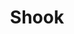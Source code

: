 #+TITLE: Shook
#+Artist: felicita
#+Album: hej!
#+Art: https://i.scdn.co/image/ab67616d00001e02ae9f03aef57eee22fcf9f289
#+Link: http://open.spotify.com/track/6NRJBauViiZyXUTUqBpgNe
